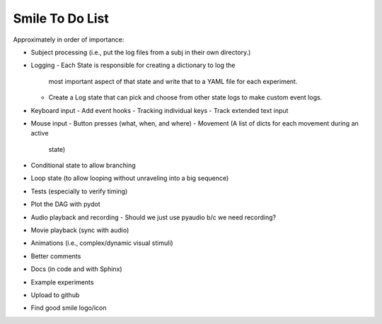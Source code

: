 ================
Smile To Do List
================


Approximately in order of importance:

- Subject processing (i.e., put the log files from a subj in their own
  directory.)

- Logging
  - Each State is responsible for creating a dictionary to log the
    most important aspect of that state and write that to a YAML file
    for each experiment.
  - Create a Log state that can pick and choose from other state logs
    to make custom event logs.

- Keyboard input
  - Add event hooks
  - Tracking individual keys
  - Track extended text input

- Mouse input
  - Button presses (what, when, and where)
  - Movement (A list of dicts for each movement during an active
    state)

- Conditional state to allow branching

- Loop state (to allow looping without unraveling into a big sequence)

- Tests (especially to verify timing)

- Plot the DAG with pydot

- Audio playback and recording
  - Should we just use pyaudio b/c we need recording?

- Movie playback (sync with audio)

- Animations (i.e., complex/dynamic visual stimuli)

- Better comments

- Docs (in code and with Sphinx)

- Example experiments

- Upload to github

- Find good smile logo/icon



